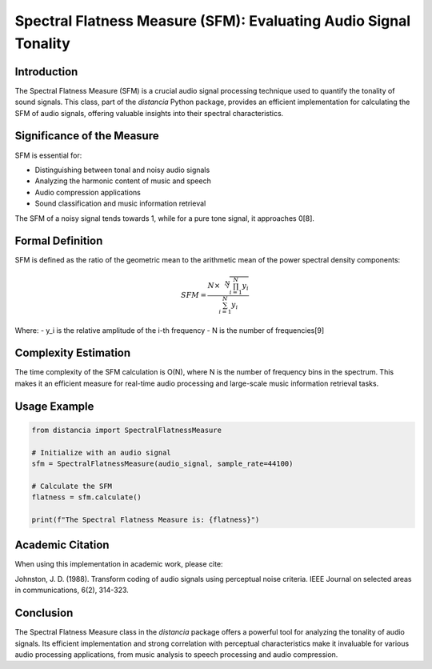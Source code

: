 Spectral Flatness Measure (SFM): Evaluating Audio Signal Tonality
=================================================================

Introduction
------------

The Spectral Flatness Measure (SFM) is a crucial audio signal processing technique used to quantify the tonality of sound signals. This class, part of the `distancia` Python package, provides an efficient implementation for calculating the SFM of audio signals, offering valuable insights into their spectral characteristics.

Significance of the Measure
---------------------------

SFM is essential for:

- Distinguishing between tonal and noisy audio signals
- Analyzing the harmonic content of music and speech
- Audio compression applications
- Sound classification and music information retrieval

The SFM of a noisy signal tends towards 1, while for a pure tone signal, it approaches 0[8].

Formal Definition
-----------------

SFM is defined as the ratio of the geometric mean to the arithmetic mean of the power spectral density components:

.. math::

   SFM = \frac{N \times \sqrt[N]{\prod_{i=1}^N y_i}}{\sum_{i=1}^N y_i}

Where:
- y_i is the relative amplitude of the i-th frequency
- N is the number of frequencies[9]

Complexity Estimation
---------------------

The time complexity of the SFM calculation is O(N), where N is the number of frequency bins in the spectrum. This makes it an efficient measure for real-time audio processing and large-scale music information retrieval tasks.

Usage Example
-------------

.. code-block:: python

   from distancia import SpectralFlatnessMeasure

   # Initialize with an audio signal
   sfm = SpectralFlatnessMeasure(audio_signal, sample_rate=44100)
   
   # Calculate the SFM
   flatness = sfm.calculate()
   
   print(f"The Spectral Flatness Measure is: {flatness}")

Academic Citation
-----------------

When using this implementation in academic work, please cite:

Johnston, J. D. (1988). Transform coding of audio signals using perceptual noise criteria. IEEE Journal on selected areas in communications, 6(2), 314-323.

Conclusion
----------

The Spectral Flatness Measure class in the `distancia` package offers a powerful tool for analyzing the tonality of audio signals. Its efficient implementation and strong correlation with perceptual characteristics make it invaluable for various audio processing applications, from music analysis to speech processing and audio compression.
